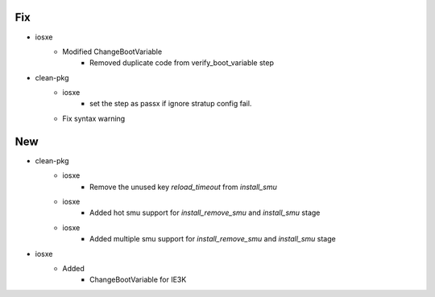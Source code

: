 --------------------------------------------------------------------------------
                                      Fix                                       
--------------------------------------------------------------------------------

* iosxe
    * Modified ChangeBootVariable
        * Removed duplicate code from verify_boot_variable step

* clean-pkg
    * iosxe
        * set the step as passx if ignore stratup config fail.
    * Fix syntax warning


--------------------------------------------------------------------------------
                                      New                                       
--------------------------------------------------------------------------------

* clean-pkg
    * iosxe
        * Remove the unused key `reload_timeout` from `install_smu`
    * iosxe
        * Added hot smu support for `install_remove_smu` and `install_smu` stage
    * iosxe
        * Added multiple smu support for `install_remove_smu` and `install_smu` stage

* iosxe
    * Added
        * ChangeBootVariable for IE3K


